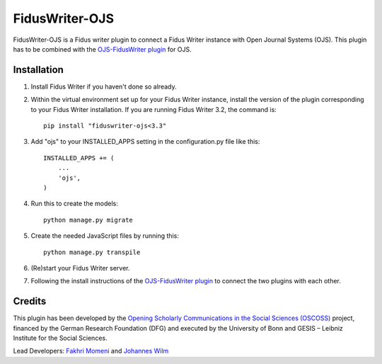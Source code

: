 =====
FidusWriter-OJS
=====

FidusWriter-OJS is a Fidus writer plugin to connect a Fidus Writer instance
with Open Journal Systems (OJS).
This plugin has to be combined with the `OJS-FidusWriter plugin <https://github.com/fiduswriter/ojs-fiduswriter>`_ for OJS.



Installation
-----------

1. Install Fidus Writer if you haven't done so already.

2. Within the virtual environment set up for your Fidus Writer instance, install the version of the plugin corresponding to your Fidus Writer installation. If you are running Fidus Writer 3.2, the command is::

    pip install "fiduswriter-ojs<3.3"

3. Add "ojs" to your INSTALLED_APPS setting in the configuration.py file
   like this::

    INSTALLED_APPS += (
        ...
        'ojs',
    )


4. Run this to create the models::

    python manage.py migrate

5. Create the needed JavaScript files by running this::

    python manage.py transpile

6. (Re)start your Fidus Writer server.

7. Following the install instructions of the `OJS-FidusWriter plugin <https://github.com/fiduswriter/ojs-fiduswriter>`_ to connect
   the two plugins with each other.


Credits
-----------

This plugin has been developed by the `Opening Scholarly Communications in the Social Sciences (OSCOSS) <http://www.gesis.org/?id=10714>`_ project, financed by the German Research Foundation (DFG) and executed by the University of Bonn and GESIS – Leibniz Institute for the Social Sciences. 

Lead Developers: `Fakhri Momeni <https://github.com/momenifi>`_ and `Johannes Wilm <https://github.com/johanneswilm>`_
